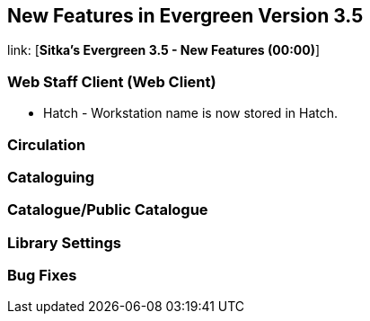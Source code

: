 New Features in Evergreen Version 3.5
-------------------------------------

link: [*Sitka's Evergreen 3.5 - New Features (00:00)*]

Web Staff Client (Web Client)
~~~~~~~~~~~~~~~~~~~~~~~~~~~~~

* Hatch - Workstation name is now stored in Hatch.


Circulation
~~~~~~~~~~~



Cataloguing
~~~~~~~~~~~





Catalogue/Public Catalogue
~~~~~~~~~~~~~~~~~~~~~~~~~~




Library Settings
~~~~~~~~~~~~~~~~


Bug Fixes
~~~~~~~~~
